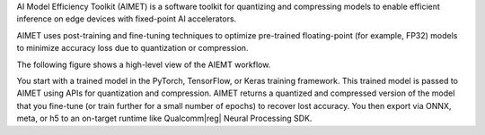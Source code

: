 AI Model Efficiency Toolkit (AIMET) is a software toolkit for quantizing and compressing models to enable efficient inference on edge devices with fixed-point AI accelerators.

AIMET uses post-training and fine-tuning techniques to optimize pre-trained floating-point (for example, FP32) models to minimize accuracy loss due to quantization or compression.

The following figure shows a high-level view of the AIEMT workflow. 

.. image:: ../../images/AIMET_index_no_fine_tune.png

You start with a trained model in the PyTorch, TensorFlow, or Keras training framework. This trained model is passed to AIMET using APIs for quantization and compression. AIMET returns a quantized and compressed version of the model that you fine-tune (or train further for a small number of epochs) to recover lost accuracy. You then export via ONNX, meta, or h5 to an on-target runtime like Qualcomm\ |reg| Neural Processing SDK.
